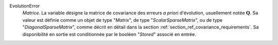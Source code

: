 .. index:: single: EvolutionError
.. index:: single: ScalarSparseMatrix
.. index:: single: DiagonalSparseMatrix

EvolutionError
  *Matrice*. La variable désigne la matrice de covariance des erreurs *a
  priori* d'évolution, usuellement notée :math:`\mathbf{Q}`. Sa valeur est
  définie comme un objet de type "*Matrix*", de type "*ScalarSparseMatrix*", ou
  de type "*DiagonalSparseMatrix*", comme décrit en détail dans la section
  :ref:`section_ref_covariance_requirements`. Sa disponibilité en sortie est
  conditionnée par le booléen "*Stored*" associé en entrée.
